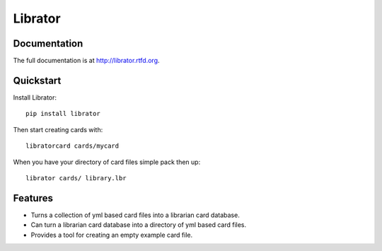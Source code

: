 =============================
Librator
=============================

.. image:: https://badge.fury.io/py/librator.png
    :target: http://badge.fury.io/py/librator
    
.. image:: https://travis-ci.org/Nekroze/librator.png?branch=master
        :target: https://travis-ci.org/Nekroze/librator

.. image:: https://pypip.in/d/librator/badge.png
        :target: https://crate.io/packages/librator?version=latest

Documentation
-------------

The full documentation is at http://librator.rtfd.org.

Quickstart
----------

Install Librator::

    pip install librator

Then start creating cards with::

    libratorcard cards/mycard

When you have your directory of card files simple pack then up::

    librator cards/ library.lbr

Features
--------

* Turns a collection of yml based card files into a librarian card database.
* Can turn a librarian card database into a directory of yml based card files.
* Provides a tool for creating an empty example card file.
